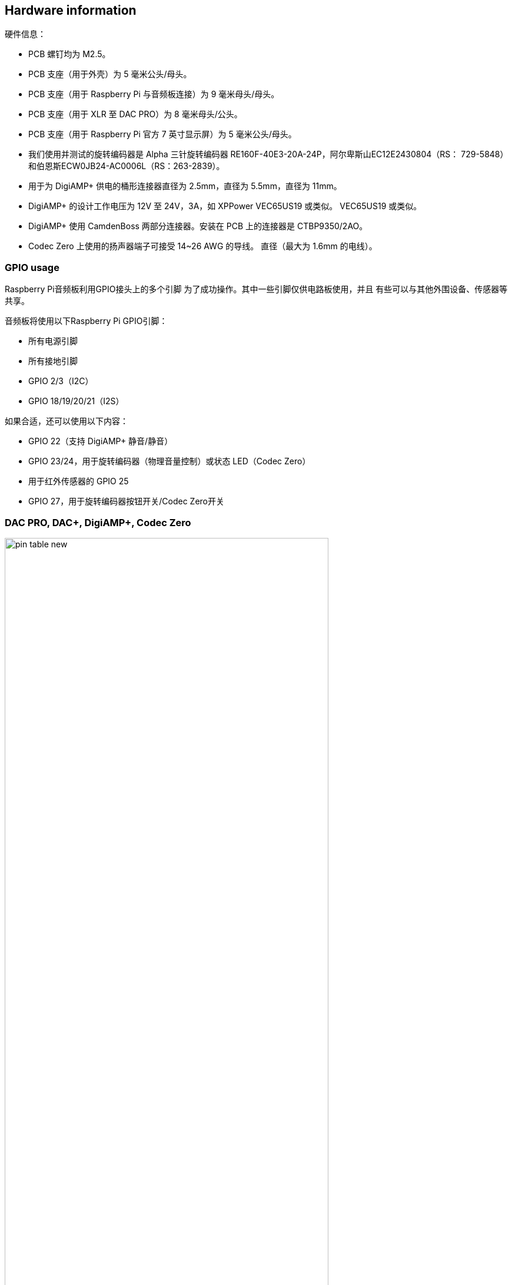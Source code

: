 == Hardware information

硬件信息：

* PCB 螺钉均为 M2.5。
* PCB 支座（用于外壳）为 5 毫米公头/母头。
* PCB 支座（用于 Raspberry Pi 与音频板连接）为 9 毫米母头/母头。
* PCB 支座（用于 XLR 至 DAC PRO）为 8 毫米母头/公头。
* PCB 支座（用于 Raspberry Pi 官方 7 英寸显示屏）为 5 毫米公头/母头。
* 我们使用并测试的旋转编码器是 Alpha 三针旋转编码器
RE160F-40E3-20A-24P，阿尔卑斯山EC12E2430804（RS： 729-5848）和伯恩斯ECW0JB24-AC0006L（RS：263-2839）。
* 用于为 DigiAMP{plus} 供电的桶形连接器直径为 2.5mm，直径为 5.5mm，直径为 11mm。
* DigiAMP{plus} 的设计工作电压为 12V 至 24V，3A，如 XPPower VEC65US19 或类似。
VEC65US19 或类似。
* DigiAMP{plus} 使用 CamdenBoss 两部分连接器。安装在 PCB 上的连接器是 
CTBP9350/2AO。
* Codec Zero 上使用的扬声器端子可接受 14~26 AWG 的导线。
直径（最大为 1.6mm 的电线）。

=== GPIO usage 

Raspberry Pi音频板利用GPIO接头上的多个引脚
为了成功操作。其中一些引脚仅供电路板使用，并且
有些可以与其他外围设备、传感器等共享。

音频板将使用以下Raspberry Pi GPIO引脚：

* 所有电源引脚
* 所有接地引脚
* GPIO 2/3（I2C）
* GPIO 18/19/20/21（I2S）

如果合适，还可以使用以下内容：

* GPIO 22（支持 DigiAMP+ 静音/静音）
* GPIO 23/24，用于旋转编码器（物理音量控制）或状态 LED（Codec Zero）
* 用于红外传感器的 GPIO 25
* GPIO 27，用于旋转编码器按钮开关/Codec Zero开关

=== DAC PRO, DAC{plus}, DigiAMP{plus}, Codec Zero

image::images/pin_table_new.jpg[width="80%"]

DAC PRO、DAC{plus} 和 DigiAMP{plus} 可重新显示 Raspberry Pi 信号，从而轻松添加其他传感器和外设。
轻松添加额外的传感器和外设。请注意，有些信号（I2S 和 EEPROM）是我们的某些电路板专用的，而其他信号（如 I2S 和 EEPROM）则是共用的。
和 EEPROM）；其他信号（如 I2C）则可在多个电路板上共享。

image::images/pin_out_new.jpg[width="80%"]


=== Saving AlsaMixer settings

要存储AlsaMixer设置，请在命令行添加以下内容：

[source,console]
----
$ sudo alsactl store
----

您可以将当前状态保存到文件中，然后在启动时重新加载该状态。

要保存，请运行以下命令，将 `<username>` 替换为您的用户名：

[source,console]
----
$ sudo alsactl store -f /home/<username>/usecase.state
----

要恢复保存的文件，请运行以下命令，将 `<username>` 替换为您的用户名：

[source,console]
----
$ sudo alsactl restore -f /home/<username>/usecase.state
----

=== MPD-based audio with volume control

要允许基于Music Player Daemon（MPD）的音频软件控制音频板的内置音量，文件
`/etc/mpd.conf` 可能需要更改以支持正确的AlsaMixer名称。

这可以通过确保 `/etc/mpd.conf` 的“音频输出”部分具有“mixer_control”来实现
行。以下是基于德州仪器的电路板(DAC
PRO/DAC{plus}/DigiAMP{plus}):：

----
audio_output {
    type "alsa"
    name "ALSA Device"
    mixer_control "Digital"
}
----




